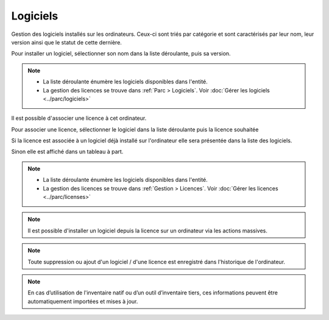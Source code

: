 Logiciels
~~~~~~~~~

Gestion des logiciels installés sur les ordinateurs. Ceux-ci sont triés par catégorie et sont caractérisés par leur nom, leur version ainsi que le statut de cette dernière.

.. image:: /modules/parc/images/logiciels_list.png
   :alt: Liste de logiciels
   :align: center


Pour installer un logiciel, sélectionner son nom dans la liste déroulante, puis sa version.

.. image:: /modules/parc/images/logiciels_add.png
   :alt: Ajout d'un logiciel
   :align: center


.. note::

    * La liste déroulante énumère les logiciels disponibles dans l'entité.
    * La gestion des licences se trouve dans :ref:`Parc > Logiciels`.
      Voir :doc:`Gérer les logiciels <../parc/logiciels>`


Il est possible d'associer une licence à cet ordinateur.

Pour associer une licence, sélectionner le logiciel dans la liste déroulante puis la licence souhaitée

.. image:: /modules/parc/images/logiciels_licence_add.png
   :alt: Ajout d'une licence
   :align: center

Si la licence est associée à un logiciel déjà installé sur l'ordinateur elle sera présentée dans la liste des logiciels.

.. image:: /modules/parc/images/logiciels_licence.png
   :alt: Licence depuis un logiciel
   :align: center

Sinon elle est affiché dans un tableau à part.

.. image:: /modules/parc/images/logiciels_licence_list.png
   :alt: Liste de licences
   :align: center

.. note::

    * La liste déroulante énumère les logiciels disponibles dans l'entité.
    * La gestion des licences se trouve dans :ref:`Gestion > Licences`.
      Voir :doc:`Gérer les licences <../parc/licenses>`

.. note::

   Il est possible d'installer un logiciel depuis la licence sur un ordinateur via les actions massives.

.. note::

   Toute suppression ou ajout d'un logiciel / d'une licence est enregistré dans l'historique de l'ordinateur.


.. note::

   En cas d’utilisation de l'inventaire natif ou d’un outil d’inventaire tiers, ces informations peuvent être automatiquement importées et mises à jour.
